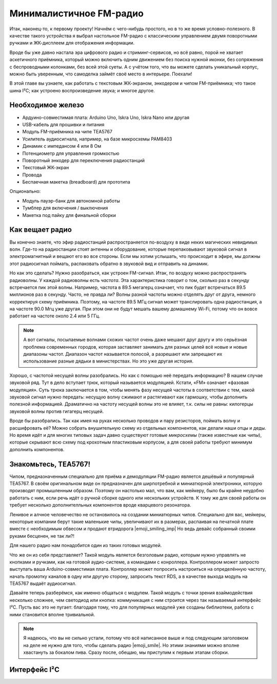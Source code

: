 
************************
Минималистичное FM-радио
************************

.. image:: TODO.jpg
   :alt: Скетч финального девайса

Итак, наконец-то, к первому проекту! Начнём с чего-нибудь простого, но в то же время условно-полезного. В качестве такого устройства я выбрал настольное FM-радио с классическим управлением двумя поворотными ручками и ЖК-дисплеем для отображения информации.

Вроде бы уже давно настала эра цифрового радио и стриминг-сервисов, но всё равно, порой не хватает аскетичного приёмника, который можно включить одним движением без поиска нужной иконки, без сопряжения с беспроводными колонками, без всей этой суеты. А с учётом того, что вы можете сделать уникальный корпус, можно быть уверенным, что самоделка займёт своё место в интерьере. Поехали!

.. TODO: перечислить фактические знания

В этой главе вы узнаете, как работать с текстовым ЖК-экраном, энкодером и чипом FM-приёмника; что такое шина I²C; как устроено воспроизведение звука; и многое другое.

Необходимое железо
==================

.. TODO: лист картинок

- Ардуино-совместимая плата: Arduino Uno, Iskra Uno, Iskra Nano или другая
- USB-кабель для прошивки и питания
- Модуль FM-приёмника на чипе TEA5767
- Усилитель аудиосигнала, например, на базе микросхемы PAM8403
- Динамик с импедансом 4 или 8 Ом
- Потенциометр для управления громкостью
- Поворотный энкодер для переключения радиостанций
- Текстовый ЖК-экран
- Провода
- Беспаечная макетка (breadboard) для прототипа

Опционально:

- Модуль пауэр-банк для автономной работы
- Тумблер для включения / выключения
- Макетка под пайку для финальной сборки

Как вещает радио
================

Вы конечно знаете, что эфир радиостанций распространяется по-воздуху в виде неких магических невидимых волн. Где-то на радиостанции стоят антенны и оборудование, которые перепаковывают звуковой сигнал в электромагнитный и вещают его во все стороны. Если мы хотим услышать, что происходит в эфире, мы должны этот радиосигнал поймать, распаковать обратно в звуковой вид и отправить на динамик.

Но как это сделать? Нужно разобраться, как устроен FM-сигнал. Итак, по воздуху можно распространять радиоволны. У каждой радиоволны есть *частота*. Эта характеристика говорит о том, сколько раз в секунду встречается пик этой волны. Например, частота в 89.5 мегагерц означает, что пик будет встречаться 89.5 миллионов раз в секунду. Часто, не правда ли? Волны разной частоты можно отделять друг от друга, немного корректируя схему приёмника. Поэтому, на частоте 89.5 МГц сигнал может транслировать одна радиостанция, а на частоте 90.0 Мгц уже другая. При этом они не будут мешать вашему домашнему Wi-Fi, потому что он вовсе работает на частоте около 2.4 или 5 ГГц.

.. image:: TODO.jpg
   :caption: Волны разной частоты формируют эфир

.. note:: А вот сигналы, посылаемые волнами схожих частот очень даже мешают друг другу и это серьёзная проблема современных городов, которая заставляет занимать для разных целей всё новые и новые диапазоны частот. Диапазон частот называется полосой, а разрешают или запрещают их использование разные дядьки в министерствах. Но это уже другая история.

Хорошо, с частотой несущей волны разобрались. Но как с помощью неё передать информацию? В нашем случае звуковой ряд. Тут в дело вступает трюк, который называется модуляцией. Кстати, «FM» означает «фазовая модуляция». Суть трюка заключается в том, чтобы менять фазу несущей частоты в соответствии с тем, какой звуковой сигнал нужно передать: несущую волну сжимают и растягивают как гармошку, чтобы дополнить полезной информацией. Драматично на частоту несущей волны это не влияет, т.к. силы не равны: килогерцы звуковой волны против гигагерц несущей.

.. image:: TODO.jpg
   :caption: Грубая иллюстрация принципа фазовой модуляции

Вроде бы разобрались. Так как имея на руках несколько проводов и пару резисторов, поймать волну и расшифровать её? Можно собрать внушительную схему из отдельных компонентов, как делали наши отцы и деды. Но время идёт и для многих типовых задач давно существуют готовые *микросхемы* (также известные как *чипы*), которые скрывают всю схему под крохотным пластиковым корпусом, а для своей работы требуют минимум дополнить компонентов.

Знакомьтесь, TEA5767!
=====================

Чипом, предназначенным специально для приёма и демодуляции FM-радио является дешёвый и популярный TEA5767. В своём оригинальном виде он предназначен для ширпотребной и миниатюрной электроники, которую производят промышленным образом. Поэтому он настолько мал, что вам, как мейкеру, было бы крайне неудобно работать с ним, если речь идёт о ручной сборке одного или нескольких устройств. К тому же для своей работы он требует несколько дополнителльных компонентов вроде кварцевого резонатора.

Ленивое и алчное человечество не остановилось на создании миниатюрных чипов. Специально для вас, мейкеры, некоторые компании берут такие маленькие чипы, увеличивают их в размерах, распаивая на печатной плате вместе с необходимым обвесом и продают втридорога |emoji_smiling_imp| Но ведь девайс собранный своими руками бесценен, не так ли?!

Для нашего радио нам понадобится один из таких готовых модулей.

.. image:: TODO.jpg
   :caption: Популярные вариации модуля на базе TEA5767

Что же он из себя представляет? Такой модуль является безголовым радио, которым нужно управлять не кнопками и ручками, как на готовой аудио-системе, а командами с конроллера. Контроллером может запросто выступать ваша Arduino-совместимая плата. Контроллер может попросить настроиться на определённую частоту, начать промотку каналов в одну или другую сторону, запросить текст RDS, а в качестве выхода модуль на TEA5767 выдаёт аудиосигнал.

.. image:: TODO.jpg
   :caption: Диаграмма включения модуля FM-приёмника

Давайте теперь разберёмся, как именно общаться с модулем. Такой модуль с точки зрения взаймодействия несколько сложнее, чем светодиод или кнопка: коммуникация с ним строится через так называемый интерфейс I²C. Пусть вас это не пугает: благодаря тому, что для популярных модулей уже созданы библиотеки, работа с ними становится вполне тривиальной.

.. note:: Я надеюсь, что вы не сильно устали, потому что всё написанное выше и под следующим заголовком на деле не нужно для того, чтобы сделать радио |emoji_smile|. Но этими знаниями можно вполне хвастануть за бокалом пива. Сразу после, обещаю, мы приступим к первым этапам сборки.

Интерфейс I²C
=============

